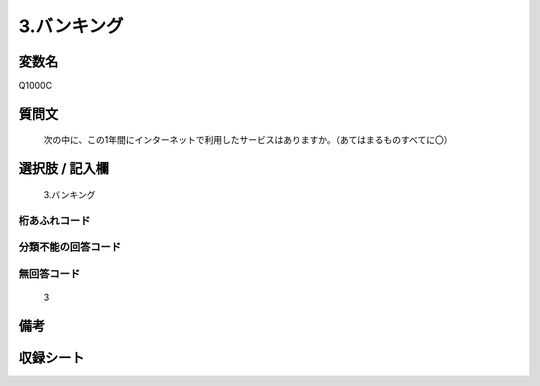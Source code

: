 .. title:: Q1000C
.. rst-class:: item
====================================================================================================
3.バンキング
====================================================================================================

.. rst-class:: varname
変数名
==================

Q1000C

.. rst-class:: question
質問文
==================


   次の中に、この1年間にインターネットで利用したサービスはありますか。（あてはまるものすべてに〇）



.. rst-class:: answer
選択肢 / 記入欄
======================

  3.バンキング



.. rst-class:: overflow
桁あふれコード
-------------------------------
  


.. rst-class:: not_available
分類不能の回答コード
-------------------------------------
  


.. rst-class:: not_available
無回答コード
-------------------------------------
  3


.. rst-class:: bikou
備考
==================



.. rst-class:: include_sheet
収録シート
=======================================
.. hlist::
   :columns: 3
   
   
   * p9_5
   
   * p10_5
   
   


.. index:: Q1000C